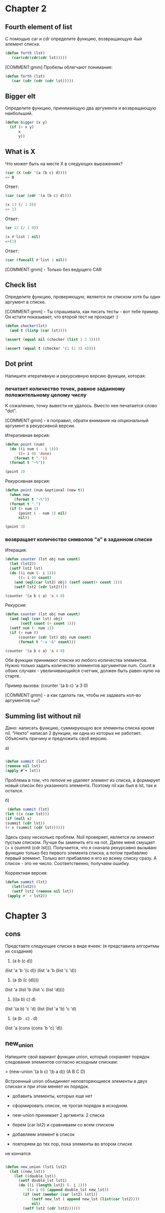 #+STARTUP: showall indent hidestars

* Chapter 2

** Fourth element of list

С помощью car и cdr определите функцию, возвращающую 4ый элемент
списка.

#+BEGIN_SRC lisp
  (defun forth (lst)
     (car(cdr(cdr(cdr lst)))))
#+END_SRC

[COMMENT:gmm] Пробелы облегчают понимание:

#+BEGIN_SRC lisp
  (defun forth (lst)
     (car (cdr (cdr (cdr lst)))))
#+END_SRC

** Bigger elt

Определите функцию, принимающую два аргумента и возвращающую
наибольший.

#+BEGIN_SRC lisp
  (defun bigger (x y)
    (if (> x y)
        x
        y))
#+END_SRC

** What is X

Что может быть на месте X в следующих выражениях?

#+BEGIN_SRC lisp
  (car (X (cdr '(a (b c) d))))
  => B
#+END_SRC

Ответ:

#+BEGIN_SRC lisp
  (car (car (cdr '(a (b c) d))))
#+END_SRC



#+BEGIN_SRC lisp
  (x 13 (/ 1 0))
  => 13
#+END_SRC

Ответ:

#+BEGIN_SRC lisp
  (or 13 (/ 1 0))
#+END_SRC


#+BEGIN_SRC lisp
  (x #'list 1 nil)
  =>(1)
#+END_SRC

Ответ:

#+BEGIN_SRC lisp
  (car (funcall #'list 1 nil))
#+END_SRC

[COMMENT:gmm] - Только без ведущего CAR

** Check list

Определите функцию, проверяющую, является ли списком хотя бы один
аргумент в списке.

[COMMENT:gmm] - Ты спрашивала, как писать тесты - вот тебе пример. Он кстати
показывает, что второй тест не проходит :)

#+BEGIN_SRC lisp
  (defun checker(lst)
    (and t (listp (car lst))))

  (assert (equal nil (checker (list 1 2 3))))

  (assert (equal t (checker '(1 (2 3) 4))))
#+END_SRC

** Dot print

Напишите итеративную и рекурсивную версию функции, которая:

*** печатает количество точек, равное заданному положительному целому числу

К сожалению, точку вывести не удалось. Вместо нее печатается слово "dot".

[COMMENT:gmm] - я поправил, обрати внимание на опциональный аргумент в рекурсивной
версии.

Итеративная версия:

#+BEGIN_SRC lisp
  (defun point (num)
    (do ((i num ( - i 1)))
        ((= i 0) 'done)
      (format t "."))
    (format t "~%"))

  (point 3)
#+END_SRC

Рекурсивная версия:

#+BEGIN_SRC lisp
  (defun point (num &optional (new t))
    (when new
      (format t "~%"))
    (format t ".")
    (if (> num 1)
        (point ( - num 1) nil)
        nil))

  (point 3)
#+END_SRC

*** возвращает количество символов "а" в заданном списке

Итерация:

#+BEGIN_SRC lisp
  (defun counter (lst obj num count)
    (let (lst2))
    (setf lst2 lst)
    (do ((i num (- i 1)))
        ((= i 0) count)
      (and (eql(car lst2) obj) (setf count(+ count 1)))
      (setf lst2 (cdr lst2))))

  (counter '(a b c a) 'a 4 0)
#+END_SRC

Рекурсия:

#+BEGIN_SRC lisp
  (defun counter (lst obj num count)
    (and (eql (car lst) obj)
         (setf count (+ count 1)))
    (setf num (- num 1))
    (if (> num 0)
        (counter (cdr lst) obj num count)
        (format t "~a ~&" count)))

  (counter '(a b c a) 'a 4 0)
#+END_SRC

Обе функции принимают списки из любого количества элементов. Нужно
только задать количество элементов аргументом num. Count в обоих
случаях - увеличивающийся счетчик, должен быть равен нулю на старте.

Пример вызова: (counter '(a b c) 'a 3 0)

[COMMENT:gmm] - а как сделать так, чтобы не задавать кол-во аргументов ~num~?


** Summing list without nil

Дано: написать функцию, суммирующую все элементы списка кроме nil.
"Некто" написал 2 функции, ни одна из которых не работает. Объяснить
причину и предложить своб версию.

а)
#+BEGIN_SRC lisp

(defun summit (lst)
(remove nil lst)
(apply #’+ lst))
#+END_SRC

Проблема в том, что remove не удаляет элемент из списка, а
формирует новый список без указанного элемента.
Поэтому nil как был в lst, так и остался.


б)
#+BEGIN_SRC lisp
 (defun summit (lst)
(let ((x (car lst)))
(if (null x)
(summit (cdr lst))
(+ x (summit (cdr lst))))))
#+END_SRC

Здесь сразу несколько проблем. Null проверяет, является ли элемент
пустым списком. Лучше бы заменить его на not. Далее меня смущает
(+ x (summit (cdr lst))). Получается, что я сначала рекурсивно вызываю
функцию только без первого элемента списка, а потом прибавляю первый
элемент. Только вот прибавляю я его ко всему списку сразу. А список -
это не число. Соответственно, получаем ошибку.

Корректная версия:

#+BEGIN_SRC lisp
(defun summit (lst)
   (let(lst2))
   (setf lst2 (remove nil lst))
 (apply #' + lst2))
#+END_SRC

* Chapter 3

** cons
Представте следующие списки в виде ячеек:
(я представила алгоритмы их создания)
1. (a b (c d))
(list 'a 'b '(c d))
(list 'a 'b (list 'c 'd))

2. (a (b (c (d))))
(list 'a (list 'b (list 'c (list 'd))))

3. (((a b) c) d)
(list '(a b) 'c 'd)
(list (list 'a 'b) 'c 'd)

4. (a (b . c) . d)
(list 'a (cons (cons 'b 'c) 'd))

** new_union

Напишите свой вариант функции union, который сохраняет
порядок следования элементов согласно исходным спискам:

> (new-union ’(a b c) ’(b a d))
(A B C D)

Встроенный union объединяет неповторяющиеся элементы в двух
списках и при этом меняет их порядок.

- добавить элементы, которых еще нет
- сформировать список, не трогая порядок в исходном.

- new-union принимает 2 аргмента: 2 списка
- берем (car lst2) и сравниваем со всем списком
- добавляем элемент в список
- повторяем до тех пор, пока элементы во втором списке
не кончатся

#+BEGIN_SRC lisp

  (defun new_union (lst1 lst2)
    (let ((new_lst))
      (let ((double_lst))
        (setf double_lst lst1)
        (do ((i (length lst2) (- i 1)))
            ((= i 0) (append double_lst new_lst))
          (if (not (member (car lst2) lst1))
              (setf new_lst ( append new_lst (list(car lst2))))
              nil)
          (setf lst2 (cdr lst2))))))


#+END_SRC

** Occurrences

Напишите функцию, определяющую количество повторений (с
точки зрения eql) каждого элемента в заданном списке и
сортирующую их по убыванию встречаемости:

> (occurrences ’(a b a d a c d c a))
((A . 4) (C . 2) (D . 2) (B . 1))

- В occur устанавливаем переменные, чтоб это не происходило
каждый раз при рекурсивном вызове compr (позже будет проверка,
является ли аргумент списком).

+ Убираем элементы (remove) и переопределяем список.
+ Сравниваем длины списка "до" и "после" remove.
+ Записываем результат в переменную.
+ Создаем точечную пару "элемент.количество повторений".
- объединяем в список
+ Сортируем

#+BEGIN_SRC lisp

  (defun occur (lst)
    (let ((lst2))
      (setf lst2 lst)
      (let ((final_lst))
        (compr lst2 final_lst))))


  (defun compr (lst final_lst)
    (let ((lst3))
      (setf lst3 lst)
      (setf lst (remove (car lst) lst))
      (let ((len))
        (setf len (- (length lst3) (length lst)))
        (let ((new_lst))
          (setf new_lst (cons (car lst3) len))
          (setf final_lst (cons new_lst final_lst))
          (if (null lst)
              (new_order final_lst)
              (compr lst final_lst))))))

  (defun new_order (lst)
    (let ((new_lst))
      (do ((i 4 (- i 1)))
          ((= i 0) (my_sort new_lst ))
        (setf new_lst (cons (car lst) new_lst))
        (setf lst (cdr lst)))))

  (defun my_sort (lst)
    (let ((first_elm))
      (let ((final_lst))
        (setf first_elm (car lst))
        (setf lst (cdr lst))
        (do ((i 3 (- i 1)))
            ((= i 0) (cons first_elm final_lst ))
          (if ( < (cdr first_elm) (cdr (car lst)))
              nil
              (setf final_lst (cons (car lst) final_lst)))
          (setf lst (cdr lst))))))


#+END_SRC

** Member key

Почему (member ’(a) ’((a) (b))) возвращает nil?

Member должен найти элемент в списке и вернуть часть списка, которая
начинается с искомого аргумента. Если ничего найти не удалось,
возвращается nil. В основе member лежит eql, который вернет t только
в случае, если объекты соответствуют одному значению в памяти лиспа.

Но проблема в том, что в данном случае мы ищем список в списке. А для
этого нужен ключ equal.

Правильная команда:

(member '(a) '((a) (b)) :test #' equal)

** Pos+
Функция pos+ принимает список и возвращает новый, каждый
элемент которого увеличен по сравнению с исходным на его
положение в списке:

> (pos+ ’(7 5 1 4))
(7 6 3 7)

Опеределить функцию с помощью: рекурсии, итерации, mapcar.

Итеративная версия:

#+BEGIN_SRC lisp

  (defun pos+ (lst)
    (let ((indx))
      (setf indx 0)
      (let ((new_lst))
        (do ((i (length lst) (- i 1)))
            ((= i 0) (pos_sort new_lst))
          (setf new_lst (cons (+ indx (car lst)) new_lst ))
          (setf lst (cdr lst))
          (setf indx (+ indx 1))))))

  (defun pos_sort (lst)
    (let ((final_lst))
      (do ((i (length lst) (- i 1)))
          ((= i 0) final_lst)
        (setf final_lst (cons (car lst) final_lst))
        (setf lst (cdr lst)))))

#+END_SRC

Версия с mapcar:

#+BEGIN_SRC lisp
  (defun indx+ (num)
    (let ((indx_lst))
      (setf num (- num 1))
      (do ((i num  (- i 1)))
          ((< i 0) indx_lst)
        (setf indx_lst (cons num indx_lst))
        (setf num (- num 1)))))

  (defun mapcar_pos+ (lst)
    (let ((indx_lst))
      (setf indx_lst (indx+ (length lst)))
      (mapcar #' + lst indx_lst)))

#+END_SRC

Рекурсивная версия:

#+BEGIN_SRC lisp
  (defun rec_pos+ (lst)
    (let ((indx))
      (setf indx 0)
      (let ((new_lst))
        (rec lst indx new_lst))))

  (defun rec (lst indx new_lst)
    (setf new_lst (cons (+ indx (car lst)) new_lst))
    (setf indx (+ indx 1))
    (setf lst (cdr lst))
    (if (> (length lst) 0)
        (rec lst indx new_lst)
        (rec_pos_sort new_lst)))

  (defun rec_pos_sort (lst)
    (let ((final_lst))
      (do ((i (length lst) (- i 1)))
          ((= i 0) final_lst)
        (setf final_lst (cons (car lst) final_lst))
        (setf lst (cdr lst)))))

#+END_SRC


** show dots
Определите функцию, печатающую заданный список в точечной
нотации:

(showdots ’(a b c))
(A . (B . (C . NIL)))
NIL

- невозможно объединить "с" и nil в точечную пару.

#+BEGIN_SRC lisp
(defun showdots (lst)
(let (( new_lst))
(setf new_lst nil)
(do ((i (length lst) (- i 1)))
          ((= i 0) new_lst)
(setf new_lst (cons (car(last lst)) new_lst))
(format t "~a ~& " new_lst)
(setf lst (remove (car(last lst)) lst ))
(format t "~a ~& " lst))))
#+END_SRC

** new car and cdr
Определить cons, length и member без ключей, для списков, исходя
из аксиомы, что car указывает на остаток списка, а cdr - на его
начало.

Прричем тут car и сdr?!

#+BEGIN_SRC lisp

(defun my_cdr (lst)
(nth 0 lst))

#+END_SRC

#+BEGIN_SRC lisp

(defun my_car (lst)
(cdr lst))

#+END_SRC

CONS:

#+BEGIN_SRC lisp

#+END_SRC

** меньше ячеек
Измените программу на рисунке 3.6 (стр. книги 54) так, чтоб она
создавала меньшее количество ячеек.
Подсказка: используйте точечные пары.

- дублиурем исходный список
- берем первый элемент и удаляем его из всего списка (remove)
- сравниваем длины списка-дубля и текущего списка
- записываем разность в len
- формируем точечную пару из текущего элемента и len
- заносим пару в список

#+BEGIN_SRC lisp

  (defun my_compress (lst)
    (let ((final_lst))
      (my_compr lst final_lst)))

  (defun my_compr (lst final_lst)
    (let ((lst2))
      (setf lst2 lst)
      (setf lst (remove (car lst) lst))
      (let ((len))
        (setf len (- (length lst2) (length lst)))
        (setf final_lst
              (list final_lst (cons (car lst2) len)))
        (if (null lst)
            final_lst
            (my_compr lst final_lst)))))


#+END_SRC
